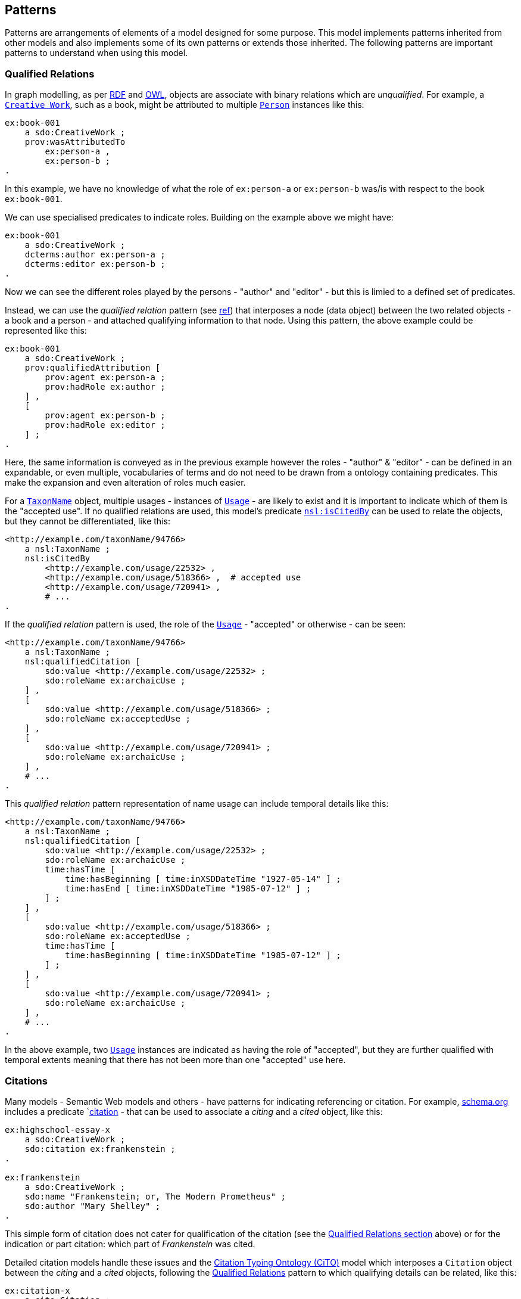 == Patterns

Patterns are arrangements of elements of a model designed for some purpose. This model implements patterns inherited from other models and also implements some of its own patterns or extends those inherited. The following patterns are important patterns to understand when using this model.

=== Qualified Relations

In graph modelling, as per <<RDF, RDF>> and <<OWL, OWL>>, objects are associate with binary relations which are _unqualified_. For example, a `<<sdo:CreativeWork, Creative Work>>`, such as a book, might be attributed to multiple `<<sdo:Person, Person>>` instances like this:

----
ex:book-001
    a sdo:CreativeWork ;
    prov:wasAttributedTo
        ex:person-a ,
        ex:person-b ;
.
----

In this example, we have no knowledge of what the role of `ex:person-a` or `ex:person-b` was/is with respect to the book `ex:book-001`.

We can use specialised predicates to indicate roles. Building on the example above we might have:

----
ex:book-001
    a sdo:CreativeWork ;
    dcterms:author ex:person-a ;
    dcterms:editor ex:person-b ;
.
----

Now we can see the different roles played by the persons - "author" and "editor" - but this is limied to a defined set of predicates.

Instead, we can use the _qualified relation_ pattern (see https://patterns.dataincubator.org/book/qualified-relation.html[ref]) that interposes a node (data object) between the two related objects - a book and a person - and attached qualifying information to that node. Using this pattern, the above example could be represented like this:

----
ex:book-001
    a sdo:CreativeWork ;
    prov:qualifiedAttribution [
        prov:agent ex:person-a ;
        prov:hadRole ex:author ;
    ] ,
    [
        prov:agent ex:person-b ;
        prov:hadRole ex:editor ;
    ] ;
.
----

Here, the same information is conveyed as in the previous example however the roles - "author" & "editor" - can be defined in an expandable, or even multiple, vocabularies of terms and do not need to be drawn from a ontology containing predicates. This make the expansion and even alteration of roles much easier.

For a `<<nsl:TaxonName, TaxonName>>` object, multiple usages - instances of `<<nsl:Usage, Usage>>` - are likely to exist and it is important to indicate which of them is the "accepted use". If no qualified relations are used, this model's predicate `<<nsl:isCitedBy, nsl:isCitedBy>>` can be used to relate the objects, but they cannot be differentiated, like this:

----
<http://example.com/taxonName/94766>
    a nsl:TaxonName ;
    nsl:isCitedBy
        <http://example.com/usage/22532> ,
        <http://example.com/usage/518366> ,  # accepted use
        <http://example.com/usage/720941> ,
        # ...
.
----

If the _qualified relation_ pattern is used, the role of the `<<nsl:Usage, Usage>>` - "accepted" or otherwise - can be seen:

----
<http://example.com/taxonName/94766>
    a nsl:TaxonName ;
    nsl:qualifiedCitation [
        sdo:value <http://example.com/usage/22532> ;
        sdo:roleName ex:archaicUse ;
    ] ,
    [
        sdo:value <http://example.com/usage/518366> ;
        sdo:roleName ex:acceptedUse ;
    ] ,
    [
        sdo:value <http://example.com/usage/720941> ;
        sdo:roleName ex:archaicUse ;
    ] ,
    # ...
.
----

This _qualified relation_ pattern representation of name usage can include temporal details like this:

----
<http://example.com/taxonName/94766>
    a nsl:TaxonName ;
    nsl:qualifiedCitation [
        sdo:value <http://example.com/usage/22532> ;
        sdo:roleName ex:archaicUse ;
        time:hasTime [
            time:hasBeginning [ time:inXSDDateTime "1927-05-14" ] ;
            time:hasEnd [ time:inXSDDateTime "1985-07-12" ] ;
        ] ;
    ] ,
    [
        sdo:value <http://example.com/usage/518366> ;
        sdo:roleName ex:acceptedUse ;
        time:hasTime [
            time:hasBeginning [ time:inXSDDateTime "1985-07-12" ] ;
        ] ;
    ] ,
    [
        sdo:value <http://example.com/usage/720941> ;
        sdo:roleName ex:archaicUse ;
    ] ,
    # ...
.
----

In the above example, two `<<nsl:Usage, Usage>>` instances are indicated as having the role of "accepted", but they are further qualified with temporal extents meaning that there has not been more than one "accepted" use here.

=== Citations

Many models - Semantic Web models and others - have patterns for indicating referencing or citation. For example, <<SDO, schema.org>> includes a predicate `<<sdo:citation, citation>> - that can be used to associate a _citing_ and a _cited_ object, like this:

----
ex:highschool-essay-x
    a sdo:CreativeWork ;
    sdo:citation ex:frankenstein ;
.

ex:frankenstein
    a sdo:CreativeWork ;
    sdo:name "Frankenstein; or, The Modern Prometheus" ;
    sdo:author "Mary Shelley" ;
.
----

This simple form of citation does not cater for qualification of the citation (see the <<Qualified Relations, Qualified Relations section>> above) or for the indication or part citation: which part of _Frankenstein_ was cited.

Detailed citation models handle these issues and the <<CITO, Citation Typing Ontology (CiTO)>> model which interposes a `Citation` object between the _citing_ and a _cited_ objects, following the <<Qualified Relations, Qualified Relations>> pattern to which qualifying details can be related, like this:

----
ex:citation-x
    a cito:Citation ;
    cito:hasCitingEntity ex:highschool-essay-x ;  # the citing work
    cito:hasCitedEntity ex:frankenstein ;  # the cited work
    cito:hasCitationCharacterization cito:critiques ;
.
----

Here `ex:highschool-essay-x` cited `ex:frankenstein` in the manner of a critique - `cito:critiques`.

In this model, we adopt the CITO cited/citing pattern with renamed predicates of `cito:hasCitingEntity` -> `nsl:citing` and `cito:hasCitedEntity` -> `nsl:cited` and make an equivalence to the unqualified citation pattern of schema.org whereby the predicate path `sdo:citation` == (inverse of) `cito:hasCitingEntity` / `cito:hasCitedEntity`, as per the following figure:

[#fig-citation,link=../img/citation.svg]
.CITO's citation patten adapted with red predicates inferred and green predicates created here as equivalents
image::../img/citation.svg[CITO's citation patten adapted,align="center",width=550]

The representation of citation of specific parts of a cited work are not provided for directly by CITO but are partly support by the use of in-text reference pointers in the CITO sibling ontology http://www.sparontologies.net/ontologies/c4o[C4O] able to be indicated. Another CITO sibling ontology, http://www.sparontologies.net/ontologies/doco[DOCO], provides for detailed document part modelling which allows citations to indicate a part of a document (a `Creative Work`) but only if that document has been decomposed into addressable parts.

The reasonably well-known (in ontology circles) https://www.dublincore.org/specifications/bibo/[BIBO] ontology for "expressing citations and bibliographic references" allows for standard scholarly citation element representation: page numbers, journal volumes and so on.

Using the altered citation pattern, described above, as well as model elements from BIBO, we can model NSL `<<nsl:Usage, Usage>>` instances like this:

----
# indicating the use of Taxon Name No. 94766
# on page 200 of Creative Work No. 22456
ex:tn-518366
    a nsl:Usage ;
    nsl:citing ex:taxonName-94766 ;
    nsl:cited ex:creativeWork-22456 ;
    bibo:pages 200 ;
.

# inference drawn from above
ex:taxonName-94766 sdo:citation ex:creativeWork-22456 .
----

The _citing_ and _cited_ objects may vary: `TaxonName` instances but also other `Usage` instances may be cited.
